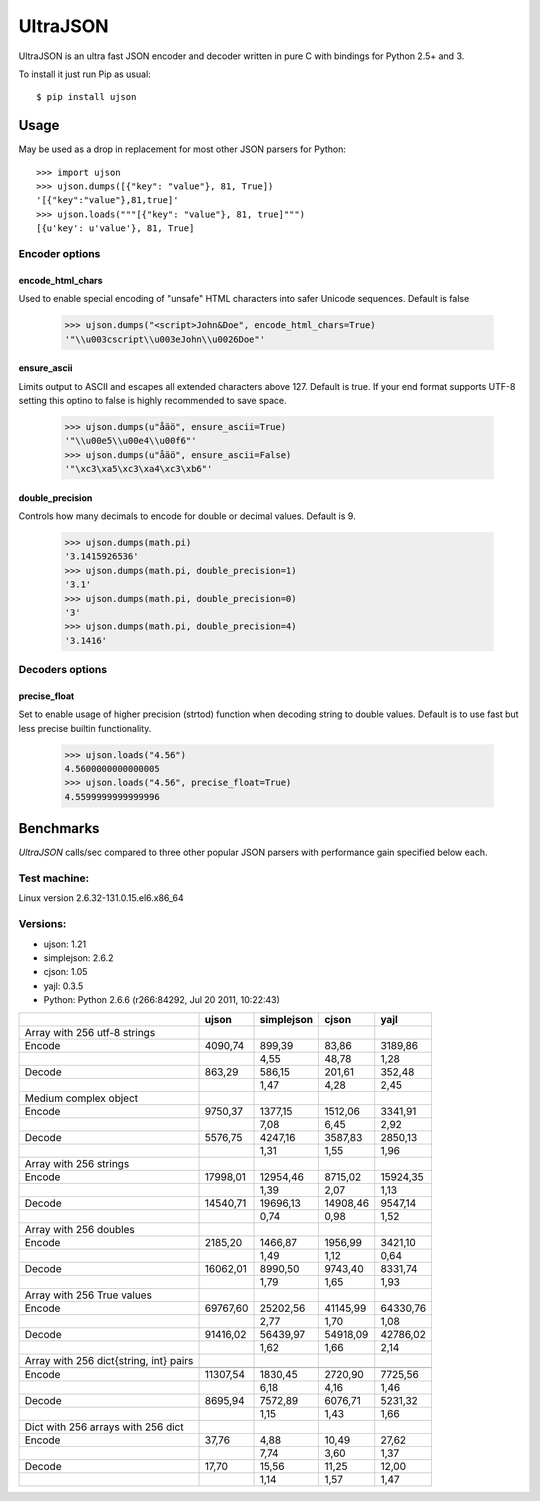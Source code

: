 ﻿UltraJSON
=============
UltraJSON is an ultra fast JSON encoder and decoder written in pure C with bindings for Python 2.5+ and 3.

To install it just run Pip as usual::

    $ pip install ujson

============
Usage
============
May be used as a drop in replacement for most other JSON parsers for Python::

    >>> import ujson
    >>> ujson.dumps([{"key": "value"}, 81, True])
    '[{"key":"value"},81,true]'
    >>> ujson.loads("""[{"key": "value"}, 81, true]""")
    [{u'key': u'value'}, 81, True]
    
~~~~~~~~~~~~~
Encoder options
~~~~~~~~~~~~~    
encode_html_chars
-----------------
Used to enable special encoding of "unsafe" HTML characters into safer Unicode sequences. Default is false

    >>> ujson.dumps("<script>John&Doe", encode_html_chars=True)
    '"\\u003cscript\\u003eJohn\\u0026Doe"'

ensure_ascii
-------------
Limits output to ASCII and escapes all extended characters above 127. Default is true. If your end format supports UTF-8 setting this optino to false is highly recommended to save space.

    >>> ujson.dumps(u"åäö", ensure_ascii=True)
    '"\\u00e5\\u00e4\\u00f6"'
    >>> ujson.dumps(u"åäö", ensure_ascii=False)
    '"\xc3\xa5\xc3\xa4\xc3\xb6"'

double_precision
----------------
Controls how many decimals to encode for double or decimal values. Default is 9.

    >>> ujson.dumps(math.pi)
    '3.1415926536'
    >>> ujson.dumps(math.pi, double_precision=1)
    '3.1'
    >>> ujson.dumps(math.pi, double_precision=0)
    '3'
    >>> ujson.dumps(math.pi, double_precision=4)
    '3.1416'
    
~~~~~~~~~~~~~~~~
Decoders options
~~~~~~~~~~~~~~~~    
precise_float
-------------
Set to enable usage of higher precision (strtod) function when decoding string to double values. Default is to use fast but less precise builtin functionality.

    >>> ujson.loads("4.56")
    4.5600000000000005
    >>> ujson.loads("4.56", precise_float=True)
    4.5599999999999996

    
============
Benchmarks
============
*UltraJSON* calls/sec compared to three other popular JSON parsers with performance gain specified below each.

~~~~~~~~~~~~~
Test machine:
~~~~~~~~~~~~~
Linux version 2.6.32-131.0.15.el6.x86_64

~~~~~~~~~
Versions:
~~~~~~~~~

- ujson: 1.21
- simplejson: 2.6.2
- cjson: 1.05
- yajl: 0.3.5
- Python: Python 2.6.6 (r266:84292, Jul 20 2011, 10:22:43)


+-----------------------------------------+--------+------------+--------+---------+
|                                         | ujson  | simplejson | cjson  | yajl    |
+=========================================+========+============+========+=========+
| Array with 256 utf-8 strings            |        |            |        |         |
+-----------------------------------------+--------+------------+--------+---------+
| Encode                                  | 4090,74|    899,39  |83,86   | 3189,86 |
+-----------------------------------------+--------+------------+--------+---------+
|                                         |        |       4,55 |48,78   | 1,28    |
+-----------------------------------------+--------+------------+--------+---------+
| Decode                                  | 863,29 |     586,15 |201,61  | 352,48  |
+-----------------------------------------+--------+------------+--------+---------+
|                                         |        |      1,47  | 4,28   | 2,45    |
+-----------------------------------------+--------+------------+--------+---------+
| Medium complex object                   |        |            |        |         |
+-----------------------------------------+--------+------------+--------+---------+
| Encode                                  | 9750,37|   1377,15  |1512,06 | 3341,91 |
+-----------------------------------------+--------+------------+--------+---------+
|                                         |        |     7,08   | 6,45   | 2,92    |
+-----------------------------------------+--------+------------+--------+---------+
| Decode                                  | 5576,75|   4247,16  | 3587,83| 2850,13 |
+-----------------------------------------+--------+------------+--------+---------+
|                                         |        |        1,31|   1,55 |   1,96  |
+-----------------------------------------+--------+------------+--------+---------+
| Array with 256 strings                  |        |            |        |         |
+-----------------------------------------+--------+------------+--------+---------+
| Encode                                  |17998,01|  12954,46  |8715,02 | 15924,35|
+-----------------------------------------+--------+------------+--------+---------+
|                                         |        |        1,39|    2,07|    1,13 |
+-----------------------------------------+--------+------------+--------+---------+
| Decode                                  |14540,71|  19696,13  |14908,46| 9547,14 |
+-----------------------------------------+--------+------------+--------+---------+
|                                         |        |       0,74 |   0,98 |   1,52  |
+-----------------------------------------+--------+------------+--------+---------+
| Array with 256 doubles                  |        |            |        |         |
+-----------------------------------------+--------+------------+--------+---------+
| Encode                                  | 2185,20|   1466,87  | 1956,99| 3421,10 |
+-----------------------------------------+--------+------------+--------+---------+
|                                         |        |        1,49|   1,12 |  0,64   |
+-----------------------------------------+--------+------------+--------+---------+
| Decode                                  |16062,01|  8990,50   | 9743,40|8331,74  |
+-----------------------------------------+--------+------------+--------+---------+
|                                         |        |        1,79|    1,65|   1,93  |
+-----------------------------------------+--------+------------+--------+---------+
| Array with 256 True values              |        |            |        |         |
+-----------------------------------------+--------+------------+--------+---------+
| Encode                                  |69767,60|  25202,56  |41145,99|64330,76 |
+-----------------------------------------+--------+------------+--------+---------+
|                                         |        |       2,77 |  1,70  |  1,08   |
+-----------------------------------------+--------+------------+--------+---------+
|Decode                                   |91416,02|  56439,97  |54918,09| 42786,02|
+-----------------------------------------+--------+------------+--------+---------+
|                                         |        |        1,62|   1,66 |  2,14   |
+-----------------------------------------+--------+------------+--------+---------+
| Array with 256 dict{string, int} pairs  |        |            |        |         |
+-----------------------------------------+--------+------------+--------+---------+
|                                         |        |            |        |         |
+-----------------------------------------+--------+------------+--------+---------+
| Encode                                  |11307,54|   1830,45  | 2720,90| 7725,56 |
+-----------------------------------------+--------+------------+--------+---------+
|                                         |        |        6,18|   4,16 |  1,46   |
+-----------------------------------------+--------+------------+--------+---------+
| Decode                                  |8695,94 |  7572,89   | 6076,71|5231,32  |
+-----------------------------------------+--------+------------+--------+---------+
|                                         |        |        1,15|    1,43|   1,66  |
+-----------------------------------------+--------+------------+--------+---------+
| Dict with 256 arrays with 256 dict      |        |            |        |         |
+-----------------------------------------+--------+------------+--------+---------+
| Encode                                  | 37,76  |    4,88    | 10,49  | 27,62   |
+-----------------------------------------+--------+------------+--------+---------+
|                                         |        |        7,74|    3,60| 1,37    |
+-----------------------------------------+--------+------------+--------+---------+
|Decode                                   |  17,70 |    15,56   | 11,25  | 12,00   |
+-----------------------------------------+--------+------------+--------+---------+
|                                         |        |        1,14|    1,57|    1,47 |
+-----------------------------------------+--------+------------+--------+---------+
